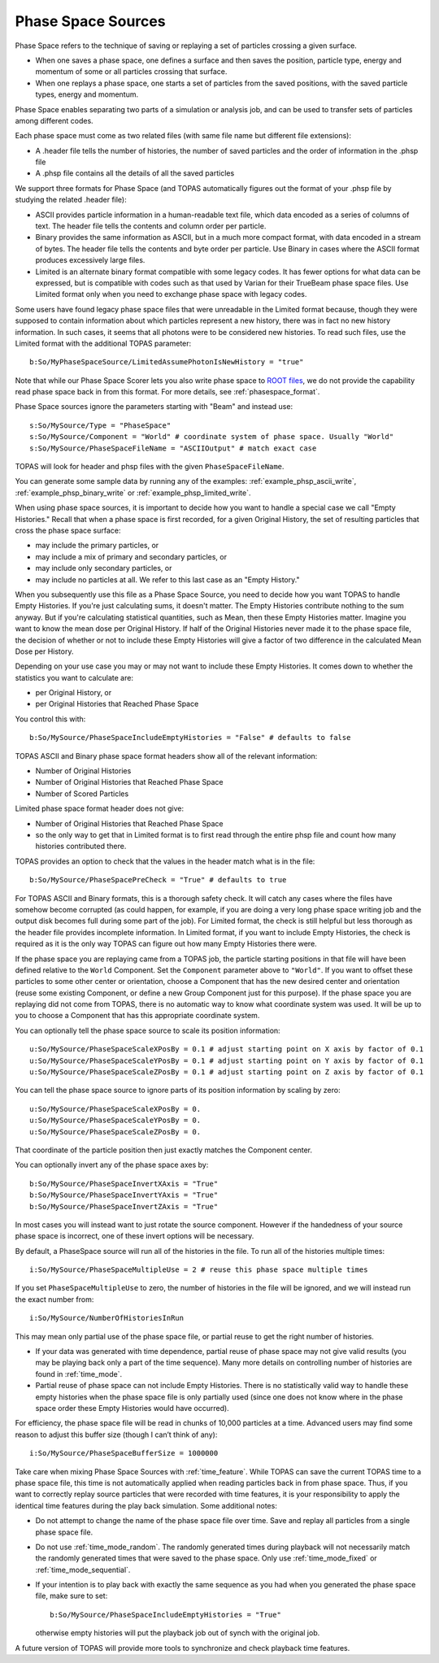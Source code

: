 .. _source_phasespace:

Phase Space Sources
-------------------

Phase Space refers to the technique of saving or replaying a set of particles crossing a given surface.

* When one saves a phase space, one defines a surface and then saves the position, particle type, energy and momentum of some or all particles crossing that surface.
* When one replays a phase space, one starts a set of particles from the saved positions, with the saved particle types, energy and momentum.

Phase Space enables separating two parts of a simulation or analysis job, and can be used to transfer sets of particles among different codes.

Each phase space must come as two related files (with same file name but different file extensions):

* A .header file tells the number of histories, the number of saved particles and the order of information in the .phsp file
* A .phsp file contains all the details of all the saved particles

We support three formats for Phase Space (and TOPAS automatically figures out the format of your .phsp file by studying the related .header file):

* ASCII provides particle information in a human-readable text file, which data encoded as a series of columns of text. The header file tells the contents and column order per particle.
* Binary provides the same information as ASCII, but in a much more compact format, with data encoded in a stream of bytes. The header file tells the contents and byte order per particle. Use Binary in cases where the ASCII format produces excessively large files.
* Limited is an alternate binary format compatible with some legacy codes. It has fewer options for what data can be expressed, but is compatible with codes such as that used by Varian for their TrueBeam phase space files. Use Limited format only when you need to exchange phase space with legacy codes.

Some users have found legacy phase space files that were unreadable in the Limited format because, though they were supposed to contain information about which particles represent a new history, there was in fact no new history information. In such cases, it seems that all photons were to be considered new histories. To read such files, use the Limited format with the additional TOPAS parameter::

   b:So/MyPhaseSpaceSource/LimitedAssumePhotonIsNewHistory = "true"

Note that while our Phase Space Scorer lets you also write phase space to `ROOT files <https://root.cern.ch>`_, we do not provide the capability read phase space back in from this format.
For more details, see :ref:`phasespace_format`.

Phase Space sources ignore the parameters starting with "Beam" and instead use::

    s:So/MySource/Type = "PhaseSpace"
    s:So/MySource/Component = "World" # coordinate system of phase space. Usually "World"
    s:So/MySource/PhaseSpaceFileName = "ASCIIOutput" # match exact case

TOPAS will look for header and phsp files with the given ``PhaseSpaceFileName``.

You can generate some sample data by running any of the examples: :ref:`example_phsp_ascii_write`, :ref:`example_phsp_binary_write` or :ref:`example_phsp_limited_write`.

When using phase space sources, it is important to decide how you want to handle a special case we call "Empty Histories." Recall that when a phase space is first recorded, for a given Original History, the set of resulting particles that cross the phase space surface:

* may include the primary particles, or
* may include a mix of primary and secondary particles, or
* may include only secondary particles, or
* may include no particles at all. We refer to this last case as an "Empty History."

When you subsequently use this file as a Phase Space Source, you need to decide how you want TOPAS to handle Empty Histories. If you're just calculating sums, it doesn't matter. The Empty Histories contribute nothing to the sum anyway. But if you're calculating statistical quantities, such as Mean, then these Empty Histories matter. Imagine you want to know the mean dose per Original History. If half of the Original Histories never made it to the phase space file, the decision of whether or not to include these Empty Histories will give a factor of two difference in the calculated Mean Dose per History.

Depending on your use case you may or may not want to include these Empty Histories. It comes down to whether the statistics you want to calculate are:

* per Original History, or
* per Original Histories that Reached Phase Space

You control this with::

    b:So/MySource/PhaseSpaceIncludeEmptyHistories = "False" # defaults to false

TOPAS ASCII and Binary phase space format headers show all of the relevant information:

* Number of Original Histories
* Number of Original Histories that Reached Phase Space
* Number of Scored Particles

Limited phase space format header does not give:

* Number of Original Histories that Reached Phase Space
* so the only way to get that in Limited format is to first read through the entire phsp file and count how many histories contributed there.

TOPAS provides an option to check that the values in the header match what is in the file::

    b:So/MySource/PhaseSpacePreCheck = "True" # defaults to true

For TOPAS ASCII and Binary formats, this is a thorough safety check. It will catch any cases where the files have somehow become corrupted (as could happen, for example, if you are doing a very long phase space writing job and the output disk becomes full during some part of the job).
For Limited format, the check is still helpful but less thorough as the header file provides incomplete information. In Limited format, if you want to include Empty Histories, the check is required as it is the only way TOPAS can figure out how many Empty Histories there were.

If the phase space you are replaying came from a TOPAS job, the particle starting positions in that file will have been defined relative to the ``World`` Component. Set the ``Component`` parameter above to ``"World"``. If you want to offset these particles to some other center or orientation, choose a Component that has the new desired center and orientation (reuse some existing Component, or define a new Group Component just for this purpose). If the phase space you are replaying did not come from TOPAS, there is no automatic way to know what coordinate system was used. It will be up to you to choose a Component that has this appropriate coordinate system.

You can optionally tell the phase space source to scale its position information::

    u:So/MySource/PhaseSpaceScaleXPosBy = 0.1 # adjust starting point on X axis by factor of 0.1
    u:So/MySource/PhaseSpaceScaleYPosBy = 0.1 # adjust starting point on Y axis by factor of 0.1
    u:So/MySource/PhaseSpaceScaleZPosBy = 0.1 # adjust starting point on Z axis by factor of 0.1
 
You can tell the phase space source to ignore parts of its position information by scaling by zero::

    u:So/MySource/PhaseSpaceScaleXPosBy = 0.
    u:So/MySource/PhaseSpaceScaleYPosBy = 0.
    u:So/MySource/PhaseSpaceScaleZPosBy = 0.

That coordinate of the particle position then just exactly matches the Component center.

You can optionally invert any of the phase space axes by::

    b:So/MySource/PhaseSpaceInvertXAxis = "True"
    b:So/MySource/PhaseSpaceInvertYAxis = "True"
    b:So/MySource/PhaseSpaceInvertZAxis = "True"

In most cases you will instead want to just rotate the source component. However if the handedness of your source phase space is incorrect, one of these invert options will be necessary.

By default, a PhaseSpace source will run all of the histories in the file. To run all of the histories multiple times::

    i:So/MySource/PhaseSpaceMultipleUse = 2 # reuse this phase space multiple times

If you set ``PhaseSpaceMultipleUse`` to zero, the number of histories in the file will be ignored, and we will instead run the exact number from::

    i:So/MySource/NumberOfHistoriesInRun

This may mean only partial use of the phase space file, or partial reuse to get the right number of histories.

* If your data was generated with time dependence, partial reuse of phase space may not give valid results (you may be playing back only a part of the time sequence). Many more details on controlling number of histories are found in :ref:`time_mode`.
* Partial reuse of phase space can not include Empty Histories. There is no statistically valid way to handle these empty histories when the phase space file is only partially used (since one does not know where in the phase space order these Empty Histories would have occurred).

For efficiency, the phase space file will be read in chunks of 10,000 particles at a time. Advanced users may find some reason to adjust this buffer size (though I can’t think of any)::

    i:So/MySource/PhaseSpaceBufferSize = 1000000

Take care when mixing Phase Space Sources with :ref:`time_feature`.
While TOPAS can save the current TOPAS time to a phase space file, this time is not automatically applied when reading particles back in from phase space. Thus, if you want to correctly replay source particles that were recorded with time features, it is your responsibility to apply the identical time features during the play back simulation. Some additional notes:

* Do not attempt to change the name of the phase space file over time. Save and replay all particles from a single phase space file.
* Do not use :ref:`time_mode_random`. The randomly generated times during playback will not necessarily match the randomly generated times that were saved to the phase space. Only use :ref:`time_mode_fixed` or :ref:`time_mode_sequential`.
* If your intention is to play back with exactly the same sequence as you had when you generated the phase space file, make sure to set::

    b:So/MySource/PhaseSpaceIncludeEmptyHistories = "True"

  otherwise empty histories will put the playback job out of synch with the original job.

A future version of TOPAS will provide more tools to synchronize and check playback time features.

.. todo:: Support time features with phasespace sources
